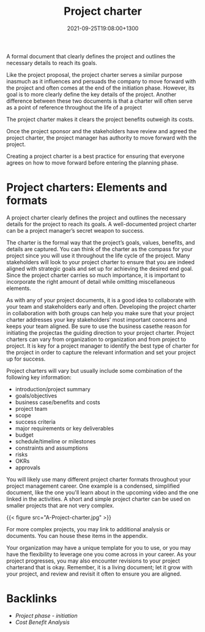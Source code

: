 #+title: Project charter
#+date: 2021-09-25T19:08:00+1300
#+lastmod: 2021-09-25T19:08:00+1300
#+categories[]: Zettels
#+tags[]: Coursera Project_management

A formal document that clearly defines the project and outlines the necessary details to reach its goals.

Like the project proposal, the project charter serves a similar purpose inasmuch as it influences and persuads the company to move forward with the project and often comes at the end of the initiation phase. However, its goal is to more clearly define the key details of the project. Another difference between these two documents is that a charter will often serve as a point of reference throughout the life of a project

The project charter makes it clears the project benefits outweigh its costs.

Once the project sponsor and the stakeholders have review and agreed the project charter, the project manager has authority to move forward with the project.


Creating a project charter is a best practice for ensuring that everyone agrees on how to move forward before entering the planning phase.

* Project charters: Elements and formats

A project charter clearly defines the project and outlines the necessary details for the project to reach its goals. A well-documented project charter can be a project manager’s secret weapon to success.

The charter is the formal way that the project’s goals, values, benefits, and details are captured. You can think of the charter as the compass for your project since you will use it throughout the life cycle of the project. Many stakeholders will look to your project charter to ensure that you are indeed aligned with strategic goals and set up for achieving the desired end goal. Since the project charter carries so much importance, it is important to incorporate the right amount of detail while omitting miscellaneous elements.

As with any of your project documents, it is a good idea to collaborate with your team and stakeholders early and often. Developing the project charter in collaboration with both groups can help you make sure that your project charter addresses your key stakeholders’ most important concerns and keeps your team aligned. Be sure to use the business casethe reason for initiating the projectas the guiding direction to your project charter. Project charters can vary from organization to organization and from project to project. It is key for a project manager to identify the best type of charter for the project in order to capture the relevant information and set your project up for success.

Project charters will vary but usually include some combination of the following key information:

- introduction/project summary
- goals/objectives
- business case/benefits and costs
- project team
- scope
- success criteria
- major requirements or key deliverables
- budget
- schedule/timeline or milestones
- constraints and assumptions
- risks
- OKRs
- approvals

You will likely use many different project charter formats throughout your project management career. One example is a condensed, simplified document, like the one you'll learn about in the upcoming video and the one linked in the activities. A short and simple project charter can be used on smaller projects that are not very complex.

{{< figure src="A-Project-charter.jpg" >}}

For more complex projects, you may link to additional analysis or documents. You can house these items in the appendix.

Your organization may have a unique template for you to use, or you may have the flexibility to leverage one you come across in your career. As your project progresses, you may also encounter revisions to your project charterand that is okay. Remember, it is a living document; let it grow with your project, and review and revisit it often to ensure you are aligned.


* Backlinks
- [[{{< ref "202109121929-project-phase-initiation" >}}][Project phase - initiation]]
- [[{{< ref "202109191623-cost-benefit-analysis" >}}][Cost Benefit Analysis]]

